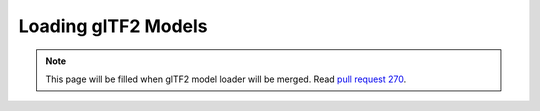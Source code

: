 Loading glTF2 Models
====================

.. note::
    This page will be filled when glTF2 model loader will be merged. Read `pull request 270 <https://github.com/inexorgame/vulkan-renderer/pull/270>`__.
